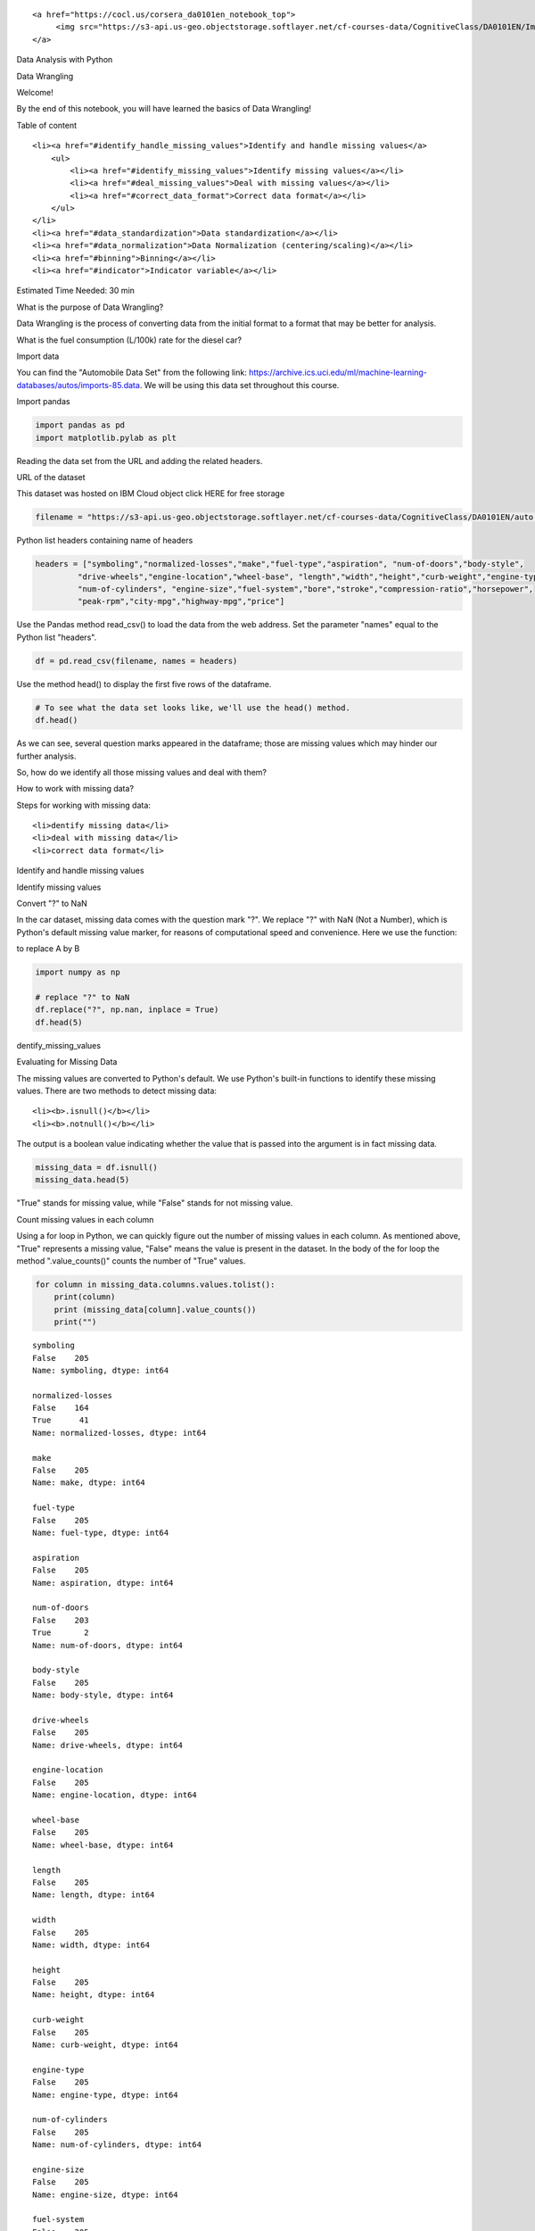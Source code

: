 
.. raw:: html

   <div class="alert alert-block alert-info" style="margin-top: 20px">

::

    <a href="https://cocl.us/corsera_da0101en_notebook_top">
         <img src="https://s3-api.us-geo.objectstorage.softlayer.net/cf-courses-data/CognitiveClass/DA0101EN/Images/TopAd.png" width="750" align="center">
    </a>

.. raw:: html

   </div>

.. raw:: html

   <h1 align="center">

Data Analysis with Python

.. raw:: html

   </h1>

.. raw:: html

   <h1>

Data Wrangling

.. raw:: html

   </h1>

.. raw:: html

   <h3>

Welcome!

.. raw:: html

   </h3>

By the end of this notebook, you will have learned the basics of Data
Wrangling!

.. raw:: html

   <h2>

Table of content

.. raw:: html

   </h2>

.. raw:: html

   <div class="alert alert-block alert-info" style="margin-top: 20px">

.. raw:: html

   <ul>

::

    <li><a href="#identify_handle_missing_values">Identify and handle missing values</a>
        <ul>
            <li><a href="#identify_missing_values">Identify missing values</a></li>
            <li><a href="#deal_missing_values">Deal with missing values</a></li>
            <li><a href="#correct_data_format">Correct data format</a></li>
        </ul>
    </li>
    <li><a href="#data_standardization">Data standardization</a></li>
    <li><a href="#data_normalization">Data Normalization (centering/scaling)</a></li>
    <li><a href="#binning">Binning</a></li>
    <li><a href="#indicator">Indicator variable</a></li>

.. raw:: html

   </ul>

Estimated Time Needed: 30 min

.. raw:: html

   </div>

.. raw:: html

   <hr>

.. raw:: html

   <h2>

What is the purpose of Data Wrangling?

.. raw:: html

   </h2>

Data Wrangling is the process of converting data from the initial format
to a format that may be better for analysis.

.. raw:: html

   <h3>

What is the fuel consumption (L/100k) rate for the diesel car?

.. raw:: html

   </h3>

.. raw:: html

   <h3>

Import data

.. raw:: html

   </h3>

.. raw:: html

   <p>

You can find the "Automobile Data Set" from the following link:
https://archive.ics.uci.edu/ml/machine-learning-databases/autos/imports-85.data.
We will be using this data set throughout this course.

.. raw:: html

   </p>

.. raw:: html

   <h4>

Import pandas

.. raw:: html

   </h4>

.. code:: ipython3

    import pandas as pd
    import matplotlib.pylab as plt

.. raw:: html

   <h2>

Reading the data set from the URL and adding the related headers.

.. raw:: html

   </h2>

URL of the dataset

This dataset was hosted on IBM Cloud object click HERE for free storage

.. code:: ipython3

    filename = "https://s3-api.us-geo.objectstorage.softlayer.net/cf-courses-data/CognitiveClass/DA0101EN/auto.csv"

Python list headers containing name of headers

.. code:: ipython3

    headers = ["symboling","normalized-losses","make","fuel-type","aspiration", "num-of-doors","body-style",
             "drive-wheels","engine-location","wheel-base", "length","width","height","curb-weight","engine-type",
             "num-of-cylinders", "engine-size","fuel-system","bore","stroke","compression-ratio","horsepower",
             "peak-rpm","city-mpg","highway-mpg","price"]

Use the Pandas method read\_csv() to load the data from the web address.
Set the parameter "names" equal to the Python list "headers".

.. code:: ipython3

    df = pd.read_csv(filename, names = headers)

Use the method head() to display the first five rows of the dataframe.

.. code:: ipython3

    # To see what the data set looks like, we'll use the head() method.
    df.head()




.. raw:: html

    <div>
    <style scoped>
        .dataframe tbody tr th:only-of-type {
            vertical-align: middle;
        }
    
        .dataframe tbody tr th {
            vertical-align: top;
        }
    
        .dataframe thead th {
            text-align: right;
        }
    </style>
    <table border="1" class="dataframe">
      <thead>
        <tr style="text-align: right;">
          <th></th>
          <th>symboling</th>
          <th>normalized-losses</th>
          <th>make</th>
          <th>fuel-type</th>
          <th>aspiration</th>
          <th>num-of-doors</th>
          <th>body-style</th>
          <th>drive-wheels</th>
          <th>engine-location</th>
          <th>wheel-base</th>
          <th>...</th>
          <th>engine-size</th>
          <th>fuel-system</th>
          <th>bore</th>
          <th>stroke</th>
          <th>compression-ratio</th>
          <th>horsepower</th>
          <th>peak-rpm</th>
          <th>city-mpg</th>
          <th>highway-mpg</th>
          <th>price</th>
        </tr>
      </thead>
      <tbody>
        <tr>
          <th>0</th>
          <td>3</td>
          <td>?</td>
          <td>alfa-romero</td>
          <td>gas</td>
          <td>std</td>
          <td>two</td>
          <td>convertible</td>
          <td>rwd</td>
          <td>front</td>
          <td>88.6</td>
          <td>...</td>
          <td>130</td>
          <td>mpfi</td>
          <td>3.47</td>
          <td>2.68</td>
          <td>9.0</td>
          <td>111</td>
          <td>5000</td>
          <td>21</td>
          <td>27</td>
          <td>13495</td>
        </tr>
        <tr>
          <th>1</th>
          <td>3</td>
          <td>?</td>
          <td>alfa-romero</td>
          <td>gas</td>
          <td>std</td>
          <td>two</td>
          <td>convertible</td>
          <td>rwd</td>
          <td>front</td>
          <td>88.6</td>
          <td>...</td>
          <td>130</td>
          <td>mpfi</td>
          <td>3.47</td>
          <td>2.68</td>
          <td>9.0</td>
          <td>111</td>
          <td>5000</td>
          <td>21</td>
          <td>27</td>
          <td>16500</td>
        </tr>
        <tr>
          <th>2</th>
          <td>1</td>
          <td>?</td>
          <td>alfa-romero</td>
          <td>gas</td>
          <td>std</td>
          <td>two</td>
          <td>hatchback</td>
          <td>rwd</td>
          <td>front</td>
          <td>94.5</td>
          <td>...</td>
          <td>152</td>
          <td>mpfi</td>
          <td>2.68</td>
          <td>3.47</td>
          <td>9.0</td>
          <td>154</td>
          <td>5000</td>
          <td>19</td>
          <td>26</td>
          <td>16500</td>
        </tr>
        <tr>
          <th>3</th>
          <td>2</td>
          <td>164</td>
          <td>audi</td>
          <td>gas</td>
          <td>std</td>
          <td>four</td>
          <td>sedan</td>
          <td>fwd</td>
          <td>front</td>
          <td>99.8</td>
          <td>...</td>
          <td>109</td>
          <td>mpfi</td>
          <td>3.19</td>
          <td>3.40</td>
          <td>10.0</td>
          <td>102</td>
          <td>5500</td>
          <td>24</td>
          <td>30</td>
          <td>13950</td>
        </tr>
        <tr>
          <th>4</th>
          <td>2</td>
          <td>164</td>
          <td>audi</td>
          <td>gas</td>
          <td>std</td>
          <td>four</td>
          <td>sedan</td>
          <td>4wd</td>
          <td>front</td>
          <td>99.4</td>
          <td>...</td>
          <td>136</td>
          <td>mpfi</td>
          <td>3.19</td>
          <td>3.40</td>
          <td>8.0</td>
          <td>115</td>
          <td>5500</td>
          <td>18</td>
          <td>22</td>
          <td>17450</td>
        </tr>
      </tbody>
    </table>
    <p>5 rows × 26 columns</p>
    </div>



As we can see, several question marks appeared in the dataframe; those
are missing values which may hinder our further analysis.

.. raw:: html

   <div>

So, how do we identify all those missing values and deal with them?

.. raw:: html

   </div>

How to work with missing data?

Steps for working with missing data:

.. raw:: html

   <ol>

::

    <li>dentify missing data</li>
    <li>deal with missing data</li>
    <li>correct data format</li>

.. raw:: html

   </ol>

.. raw:: html

   <h2 id="identify_handle_missing_values">

Identify and handle missing values

.. raw:: html

   </h2>

.. raw:: html

   <h3 id="identify_missing_values">

Identify missing values

.. raw:: html

   </h3>

.. raw:: html

   <h4>

Convert "?" to NaN

.. raw:: html

   </h4>

In the car dataset, missing data comes with the question mark "?". We
replace "?" with NaN (Not a Number), which is Python's default missing
value marker, for reasons of computational speed and convenience. Here
we use the function:

.. raw:: html

   <pre>.replace(A, B, inplace = True) </pre>

to replace A by B

.. code:: ipython3

    import numpy as np
    
    # replace "?" to NaN
    df.replace("?", np.nan, inplace = True)
    df.head(5)




.. raw:: html

    <div>
    <style scoped>
        .dataframe tbody tr th:only-of-type {
            vertical-align: middle;
        }
    
        .dataframe tbody tr th {
            vertical-align: top;
        }
    
        .dataframe thead th {
            text-align: right;
        }
    </style>
    <table border="1" class="dataframe">
      <thead>
        <tr style="text-align: right;">
          <th></th>
          <th>symboling</th>
          <th>normalized-losses</th>
          <th>make</th>
          <th>fuel-type</th>
          <th>aspiration</th>
          <th>num-of-doors</th>
          <th>body-style</th>
          <th>drive-wheels</th>
          <th>engine-location</th>
          <th>wheel-base</th>
          <th>...</th>
          <th>engine-size</th>
          <th>fuel-system</th>
          <th>bore</th>
          <th>stroke</th>
          <th>compression-ratio</th>
          <th>horsepower</th>
          <th>peak-rpm</th>
          <th>city-mpg</th>
          <th>highway-mpg</th>
          <th>price</th>
        </tr>
      </thead>
      <tbody>
        <tr>
          <th>0</th>
          <td>3</td>
          <td>NaN</td>
          <td>alfa-romero</td>
          <td>gas</td>
          <td>std</td>
          <td>two</td>
          <td>convertible</td>
          <td>rwd</td>
          <td>front</td>
          <td>88.6</td>
          <td>...</td>
          <td>130</td>
          <td>mpfi</td>
          <td>3.47</td>
          <td>2.68</td>
          <td>9.0</td>
          <td>111</td>
          <td>5000</td>
          <td>21</td>
          <td>27</td>
          <td>13495</td>
        </tr>
        <tr>
          <th>1</th>
          <td>3</td>
          <td>NaN</td>
          <td>alfa-romero</td>
          <td>gas</td>
          <td>std</td>
          <td>two</td>
          <td>convertible</td>
          <td>rwd</td>
          <td>front</td>
          <td>88.6</td>
          <td>...</td>
          <td>130</td>
          <td>mpfi</td>
          <td>3.47</td>
          <td>2.68</td>
          <td>9.0</td>
          <td>111</td>
          <td>5000</td>
          <td>21</td>
          <td>27</td>
          <td>16500</td>
        </tr>
        <tr>
          <th>2</th>
          <td>1</td>
          <td>NaN</td>
          <td>alfa-romero</td>
          <td>gas</td>
          <td>std</td>
          <td>two</td>
          <td>hatchback</td>
          <td>rwd</td>
          <td>front</td>
          <td>94.5</td>
          <td>...</td>
          <td>152</td>
          <td>mpfi</td>
          <td>2.68</td>
          <td>3.47</td>
          <td>9.0</td>
          <td>154</td>
          <td>5000</td>
          <td>19</td>
          <td>26</td>
          <td>16500</td>
        </tr>
        <tr>
          <th>3</th>
          <td>2</td>
          <td>164</td>
          <td>audi</td>
          <td>gas</td>
          <td>std</td>
          <td>four</td>
          <td>sedan</td>
          <td>fwd</td>
          <td>front</td>
          <td>99.8</td>
          <td>...</td>
          <td>109</td>
          <td>mpfi</td>
          <td>3.19</td>
          <td>3.40</td>
          <td>10.0</td>
          <td>102</td>
          <td>5500</td>
          <td>24</td>
          <td>30</td>
          <td>13950</td>
        </tr>
        <tr>
          <th>4</th>
          <td>2</td>
          <td>164</td>
          <td>audi</td>
          <td>gas</td>
          <td>std</td>
          <td>four</td>
          <td>sedan</td>
          <td>4wd</td>
          <td>front</td>
          <td>99.4</td>
          <td>...</td>
          <td>136</td>
          <td>mpfi</td>
          <td>3.19</td>
          <td>3.40</td>
          <td>8.0</td>
          <td>115</td>
          <td>5500</td>
          <td>18</td>
          <td>22</td>
          <td>17450</td>
        </tr>
      </tbody>
    </table>
    <p>5 rows × 26 columns</p>
    </div>



dentify\_missing\_values

.. raw:: html

   <h4>

Evaluating for Missing Data

.. raw:: html

   </h4>

The missing values are converted to Python's default. We use Python's
built-in functions to identify these missing values. There are two
methods to detect missing data:

.. raw:: html

   <ol>

::

    <li><b>.isnull()</b></li>
    <li><b>.notnull()</b></li>

.. raw:: html

   </ol>

The output is a boolean value indicating whether the value that is
passed into the argument is in fact missing data.

.. code:: ipython3

    missing_data = df.isnull()
    missing_data.head(5)




.. raw:: html

    <div>
    <style scoped>
        .dataframe tbody tr th:only-of-type {
            vertical-align: middle;
        }
    
        .dataframe tbody tr th {
            vertical-align: top;
        }
    
        .dataframe thead th {
            text-align: right;
        }
    </style>
    <table border="1" class="dataframe">
      <thead>
        <tr style="text-align: right;">
          <th></th>
          <th>symboling</th>
          <th>normalized-losses</th>
          <th>make</th>
          <th>fuel-type</th>
          <th>aspiration</th>
          <th>num-of-doors</th>
          <th>body-style</th>
          <th>drive-wheels</th>
          <th>engine-location</th>
          <th>wheel-base</th>
          <th>...</th>
          <th>engine-size</th>
          <th>fuel-system</th>
          <th>bore</th>
          <th>stroke</th>
          <th>compression-ratio</th>
          <th>horsepower</th>
          <th>peak-rpm</th>
          <th>city-mpg</th>
          <th>highway-mpg</th>
          <th>price</th>
        </tr>
      </thead>
      <tbody>
        <tr>
          <th>0</th>
          <td>False</td>
          <td>True</td>
          <td>False</td>
          <td>False</td>
          <td>False</td>
          <td>False</td>
          <td>False</td>
          <td>False</td>
          <td>False</td>
          <td>False</td>
          <td>...</td>
          <td>False</td>
          <td>False</td>
          <td>False</td>
          <td>False</td>
          <td>False</td>
          <td>False</td>
          <td>False</td>
          <td>False</td>
          <td>False</td>
          <td>False</td>
        </tr>
        <tr>
          <th>1</th>
          <td>False</td>
          <td>True</td>
          <td>False</td>
          <td>False</td>
          <td>False</td>
          <td>False</td>
          <td>False</td>
          <td>False</td>
          <td>False</td>
          <td>False</td>
          <td>...</td>
          <td>False</td>
          <td>False</td>
          <td>False</td>
          <td>False</td>
          <td>False</td>
          <td>False</td>
          <td>False</td>
          <td>False</td>
          <td>False</td>
          <td>False</td>
        </tr>
        <tr>
          <th>2</th>
          <td>False</td>
          <td>True</td>
          <td>False</td>
          <td>False</td>
          <td>False</td>
          <td>False</td>
          <td>False</td>
          <td>False</td>
          <td>False</td>
          <td>False</td>
          <td>...</td>
          <td>False</td>
          <td>False</td>
          <td>False</td>
          <td>False</td>
          <td>False</td>
          <td>False</td>
          <td>False</td>
          <td>False</td>
          <td>False</td>
          <td>False</td>
        </tr>
        <tr>
          <th>3</th>
          <td>False</td>
          <td>False</td>
          <td>False</td>
          <td>False</td>
          <td>False</td>
          <td>False</td>
          <td>False</td>
          <td>False</td>
          <td>False</td>
          <td>False</td>
          <td>...</td>
          <td>False</td>
          <td>False</td>
          <td>False</td>
          <td>False</td>
          <td>False</td>
          <td>False</td>
          <td>False</td>
          <td>False</td>
          <td>False</td>
          <td>False</td>
        </tr>
        <tr>
          <th>4</th>
          <td>False</td>
          <td>False</td>
          <td>False</td>
          <td>False</td>
          <td>False</td>
          <td>False</td>
          <td>False</td>
          <td>False</td>
          <td>False</td>
          <td>False</td>
          <td>...</td>
          <td>False</td>
          <td>False</td>
          <td>False</td>
          <td>False</td>
          <td>False</td>
          <td>False</td>
          <td>False</td>
          <td>False</td>
          <td>False</td>
          <td>False</td>
        </tr>
      </tbody>
    </table>
    <p>5 rows × 26 columns</p>
    </div>



"True" stands for missing value, while "False" stands for not missing
value.

.. raw:: html

   <h4>

Count missing values in each column

.. raw:: html

   </h4>

.. raw:: html

   <p>

Using a for loop in Python, we can quickly figure out the number of
missing values in each column. As mentioned above, "True" represents a
missing value, "False" means the value is present in the dataset. In the
body of the for loop the method ".value\_counts()" counts the number of
"True" values.

.. raw:: html

   </p>

.. code:: ipython3

    for column in missing_data.columns.values.tolist():
        print(column)
        print (missing_data[column].value_counts())
        print("")    


.. parsed-literal::

    symboling
    False    205
    Name: symboling, dtype: int64
    
    normalized-losses
    False    164
    True      41
    Name: normalized-losses, dtype: int64
    
    make
    False    205
    Name: make, dtype: int64
    
    fuel-type
    False    205
    Name: fuel-type, dtype: int64
    
    aspiration
    False    205
    Name: aspiration, dtype: int64
    
    num-of-doors
    False    203
    True       2
    Name: num-of-doors, dtype: int64
    
    body-style
    False    205
    Name: body-style, dtype: int64
    
    drive-wheels
    False    205
    Name: drive-wheels, dtype: int64
    
    engine-location
    False    205
    Name: engine-location, dtype: int64
    
    wheel-base
    False    205
    Name: wheel-base, dtype: int64
    
    length
    False    205
    Name: length, dtype: int64
    
    width
    False    205
    Name: width, dtype: int64
    
    height
    False    205
    Name: height, dtype: int64
    
    curb-weight
    False    205
    Name: curb-weight, dtype: int64
    
    engine-type
    False    205
    Name: engine-type, dtype: int64
    
    num-of-cylinders
    False    205
    Name: num-of-cylinders, dtype: int64
    
    engine-size
    False    205
    Name: engine-size, dtype: int64
    
    fuel-system
    False    205
    Name: fuel-system, dtype: int64
    
    bore
    False    201
    True       4
    Name: bore, dtype: int64
    
    stroke
    False    201
    True       4
    Name: stroke, dtype: int64
    
    compression-ratio
    False    205
    Name: compression-ratio, dtype: int64
    
    horsepower
    False    203
    True       2
    Name: horsepower, dtype: int64
    
    peak-rpm
    False    203
    True       2
    Name: peak-rpm, dtype: int64
    
    city-mpg
    False    205
    Name: city-mpg, dtype: int64
    
    highway-mpg
    False    205
    Name: highway-mpg, dtype: int64
    
    price
    False    201
    True       4
    Name: price, dtype: int64
    


Based on the summary above, each column has 205 rows of data, seven
columns containing missing data:

.. raw:: html

   <ol>

::

    <li>"normalized-losses": 41 missing data</li>
    <li>"num-of-doors": 2 missing data</li>
    <li>"bore": 4 missing data</li>
    <li>"stroke" : 4 missing data</li>
    <li>"horsepower": 2 missing data</li>
    <li>"peak-rpm": 2 missing data</li>
    <li>"price": 4 missing data</li>

.. raw:: html

   </ol>

.. raw:: html

   <h3 id="deal_missing_values">

Deal with missing data

.. raw:: html

   </h3>

How to deal with missing data?

.. raw:: html

   <ol>

::

    <li>drop data<br>
        a. drop the whole row<br>
        b. drop the whole column
    </li>
    <li>replace data<br>
        a. replace it by mean<br>
        b. replace it by frequency<br>
        c. replace it based on other functions
    </li>

.. raw:: html

   </ol>

Whole columns should be dropped only if most entries in the column are
empty. In our dataset, none of the columns are empty enough to drop
entirely. We have some freedom in choosing which method to replace data;
however, some methods may seem more reasonable than others. We will
apply each method to many different columns:

Replace by mean:

.. raw:: html

   <ul>

::

    <li>"normalized-losses": 41 missing data, replace them with mean</li>
    <li>"stroke": 4 missing data, replace them with mean</li>
    <li>"bore": 4 missing data, replace them with mean</li>
    <li>"horsepower": 2 missing data, replace them with mean</li>
    <li>"peak-rpm": 2 missing data, replace them with mean</li>

.. raw:: html

   </ul>

Replace by frequency:

.. raw:: html

   <ul>

::

    <li>"num-of-doors": 2 missing data, replace them with "four". 
        <ul>
            <li>Reason: 84% sedans is four doors. Since four doors is most frequent, it is most likely to occur</li>
        </ul>
    </li>

.. raw:: html

   </ul>

Drop the whole row:

.. raw:: html

   <ul>

::

    <li>"price": 4 missing data, simply delete the whole row
        <ul>
            <li>Reason: price is what we want to predict. Any data entry without price data cannot be used for prediction; therefore any row now without price data is not useful to us</li>
        </ul>
    </li>

.. raw:: html

   </ul>

.. raw:: html

   <h4>

Calculate the average of the column

.. raw:: html

   </h4>

.. code:: ipython3

    avg_norm_loss = df["normalized-losses"].astype("float").mean(axis=0)
    print("Average of normalized-losses:", avg_norm_loss)


.. parsed-literal::

    Average of normalized-losses: 122.0


.. raw:: html

   <h4>

Replace "NaN" by mean value in "normalized-losses" column

.. raw:: html

   </h4>

.. code:: ipython3

    df["normalized-losses"].replace(np.nan, avg_norm_loss, inplace=True)

.. raw:: html

   <h4>

Calculate the mean value for 'bore' column

.. raw:: html

   </h4>

.. code:: ipython3

    avg_bore=df['bore'].astype('float').mean(axis=0)
    print("Average of bore:", avg_bore)


.. parsed-literal::

    Average of bore: 3.3297512437810943


.. raw:: html

   <h4>

Replace NaN by mean value

.. raw:: html

   </h4>

.. code:: ipython3

    df["bore"].replace(np.nan, avg_bore, inplace=True)

.. raw:: html

   <div class="alert alert-danger alertdanger" style="margin-top: 20px">

.. raw:: html

   <h1>

Question #1:

.. raw:: html

   </h1>

According to the example above, replace NaN in "stroke" column by mean.

.. raw:: html

   </div>

.. code:: ipython3

    # Write your code below and press Shift+Enter to execute 


Double-click here for the solution.

.. raw:: html

   <!-- The answer is below:

   # calculate the mean vaule for "stroke" column
   avg_stroke = df["stroke"].astype("float").mean(axis = 0)
   print("Average of stroke:", avg_stroke)

   # replace NaN by mean value in "stroke" column
   df["stroke"].replace(np.nan, avg_stroke, inplace = True)

   -->

.. raw:: html

   <h4>

Calculate the mean value for the 'horsepower' column:

.. raw:: html

   </h4>

.. code:: ipython3

    avg_horsepower = df['horsepower'].astype('float').mean(axis=0)
    print("Average horsepower:", avg_horsepower)

.. raw:: html

   <h4>

Replace "NaN" by mean value:

.. raw:: html

   </h4>

.. code:: ipython3

    df['horsepower'].replace(np.nan, avg_horsepower, inplace=True)

.. raw:: html

   <h4>

Calculate the mean value for 'peak-rpm' column:

.. raw:: html

   </h4>

.. code:: ipython3

    avg_peakrpm=df['peak-rpm'].astype('float').mean(axis=0)
    print("Average peak rpm:", avg_peakrpm)

.. raw:: html

   <h4>

Replace NaN by mean value:

.. raw:: html

   </h4>

.. code:: ipython3

    df['peak-rpm'].replace(np.nan, avg_peakrpm, inplace=True)

To see which values are present in a particular column, we can use the
".value\_counts()" method:

.. code:: ipython3

    df['num-of-doors'].value_counts()

We can see that four doors are the most common type. We can also use the
".idxmax()" method to calculate for us the most common type
automatically:

.. code:: ipython3

    df['num-of-doors'].value_counts().idxmax()

The replacement procedure is very similar to what we have seen
previously

.. code:: ipython3

    #replace the missing 'num-of-doors' values by the most frequent 
    df["num-of-doors"].replace(np.nan, "four", inplace=True)

Finally, let's drop all rows that do not have price data:

.. code:: ipython3

    # simply drop whole row with NaN in "price" column
    df.dropna(subset=["price"], axis=0, inplace=True)
    
    # reset index, because we droped two rows
    df.reset_index(drop=True, inplace=True)

.. code:: ipython3

    df.head()

Good! Now, we obtain the dataset with no missing values.

.. raw:: html

   <h3 id="correct_data_format">

Correct data format

.. raw:: html

   </h3>

We are almost there!

.. raw:: html

   <p>

The last step in data cleaning is checking and making sure that all data
is in the correct format (int, float, text or other).

.. raw:: html

   </p>

In Pandas, we use

.. raw:: html

   <p>

.dtype() to check the data type

.. raw:: html

   </p>

.. raw:: html

   <p>

.astype() to change the data type

.. raw:: html

   </p>

.. raw:: html

   <h4>

Lets list the data types for each column

.. raw:: html

   </h4>

.. code:: ipython3

    df.dtypes

.. raw:: html

   <p>

As we can see above, some columns are not of the correct data type.
Numerical variables should have type 'float' or 'int', and variables
with strings such as categories should have type 'object'. For example,
'bore' and 'stroke' variables are numerical values that describe the
engines, so we should expect them to be of the type 'float' or 'int';
however, they are shown as type 'object'. We have to convert data types
into a proper format for each column using the "astype()" method.

.. raw:: html

   </p>

.. raw:: html

   <h4>

Convert data types to proper format

.. raw:: html

   </h4>

.. code:: ipython3

    df[["bore", "stroke"]] = df[["bore", "stroke"]].astype("float")
    df[["normalized-losses"]] = df[["normalized-losses"]].astype("int")
    df[["price"]] = df[["price"]].astype("float")
    df[["peak-rpm"]] = df[["peak-rpm"]].astype("float")

.. raw:: html

   <h4>

Let us list the columns after the conversion

.. raw:: html

   </h4>

.. code:: ipython3

    df.dtypes

Wonderful!

Now, we finally obtain the cleaned dataset with no missing values and
all data in its proper format.

.. raw:: html

   <h2 id="data_standardization">

Data Standardization

.. raw:: html

   </h2>

.. raw:: html

   <p>

Data is usually collected from different agencies with different
formats. (Data Standardization is also a term for a particular type of
data normalization, where we subtract the mean and divide by the
standard deviation)

.. raw:: html

   </p>

What is Standardization?

.. raw:: html

   <p>

Standardization is the process of transforming data into a common format
which allows the researcher to make the meaningful comparison.

.. raw:: html

   </p>

Example

.. raw:: html

   <p>

Transform mpg to L/100km:

.. raw:: html

   </p>

.. raw:: html

   <p>

In our dataset, the fuel consumption columns "city-mpg" and
"highway-mpg" are represented by mpg (miles per gallon) unit. Assume we
are developing an application in a country that accept the fuel
consumption with L/100km standard

.. raw:: html

   </p>

.. raw:: html

   <p>

We will need to apply data transformation to transform mpg into L/100km?

.. raw:: html

   </p>

.. raw:: html

   <p>

The formula for unit conversion is

.. raw:: html

   <p>

L/100km = 235 / mpg

.. raw:: html

   <p>

We can do many mathematical operations directly in Pandas.

.. raw:: html

   </p>

.. code:: ipython3

    df.head()

.. code:: ipython3

    # Convert mpg to L/100km by mathematical operation (235 divided by mpg)
    df['city-L/100km'] = 235/df["city-mpg"]
    
    # check your transformed data 
    df.head()

.. raw:: html

   <div class="alert alert-danger alertdanger" style="margin-top: 20px">

.. raw:: html

   <h1>

Question #2:

.. raw:: html

   </h1>

According to the example above, transform mpg to L/100km in the column
of "highway-mpg", and change the name of column to "highway-L/100km".

.. raw:: html

   </div>

.. code:: ipython3

    # Write your code below and press Shift+Enter to execute 


Double-click here for the solution.

.. raw:: html

   <!-- The answer is below:

   # transform mpg to L/100km by mathematical operation (235 divided by mpg)
   df["highway-mpg"] = 235/df["highway-mpg"]

   # rename column name from "highway-mpg" to "highway-L/100km"
   df.rename(columns={'"highway-mpg"':'highway-L/100km'}, inplace=True)

   # check your transformed data 
   df.head()

   -->

.. raw:: html

   <h2 id="data_normalization">

Data Normalization

.. raw:: html

   </h2>

Why normalization?

.. raw:: html

   <p>

Normalization is the process of transforming values of several variables
into a similar range. Typical normalizations include scaling the
variable so the variable average is 0, scaling the variable so the
variance is 1, or scaling variable so the variable values range from 0
to 1

.. raw:: html

   </p>

Example

.. raw:: html

   <p>

To demonstrate normalization, let's say we want to scale the columns
"length", "width" and "height"

.. raw:: html

   </p>

.. raw:: html

   <p>

Target:would like to Normalize those variables so their value ranges
from 0 to 1.

.. raw:: html

   </p>

.. raw:: html

   <p>

Approach: replace original value by (original value)/(maximum value)

.. raw:: html

   </p>

.. code:: ipython3

    # replace (original value) by (original value)/(maximum value)
    df['length'] = df['length']/df['length'].max()
    df['width'] = df['width']/df['width'].max()

.. raw:: html

   <div class="alert alert-danger alertdanger" style="margin-top: 20px">

.. raw:: html

   <h1>

Questiont #3:

.. raw:: html

   </h1>

According to the example above, normalize the column "height".

.. raw:: html

   </div>

.. code:: ipython3

    # Write your code below and press Shift+Enter to execute 


Double-click here for the solution.

.. raw:: html

   <!-- The answer is below:

   df['height'] = df['height']/df['height'].max() 
   # show the scaled columns
   df[["length","width","height"]].head()

   -->

Here we can see, we've normalized "length", "width" and "height" in the
range of [0,1].

.. raw:: html

   <h2 id="binning">

Binning

.. raw:: html

   </h2>

Why binning?

.. raw:: html

   <p>

::

    Binning is a process of transforming continuous numerical variables into discrete categorical 'bins', for grouped analysis.

.. raw:: html

   </p>

Example:

.. raw:: html

   <p>

In our dataset, "horsepower" is a real valued variable ranging from 48
to 288, it has 57 unique values. What if we only care about the price
difference between cars with high horsepower, medium horsepower, and
little horsepower (3 types)? Can we rearrange them into three ‘bins' to
simplify analysis?

.. raw:: html

   </p>

.. raw:: html

   <p>

We will use the Pandas method 'cut' to segment the 'horsepower' column
into 3 bins

.. raw:: html

   </p>

.. raw:: html

   <h3>

Example of Binning Data In Pandas

.. raw:: html

   </h3>

Convert data to correct format

.. code:: ipython3

    df["horsepower"]=df["horsepower"].astype(int, copy=True)

Lets plot the histogram of horspower, to see what the distribution of
horsepower looks like.

.. code:: ipython3

    %matplotlib inline
    import matplotlib as plt
    from matplotlib import pyplot
    plt.pyplot.hist(df["horsepower"])
    
    # set x/y labels and plot title
    plt.pyplot.xlabel("horsepower")
    plt.pyplot.ylabel("count")
    plt.pyplot.title("horsepower bins")

.. raw:: html

   <p>

We would like 3 bins of equal size bandwidth so we use numpy's
linspace(start\_value, end\_value, numbers\_generated function.

.. raw:: html

   </p>

.. raw:: html

   <p>

Since we want to include the minimum value of horsepower we want to set
start\_value=min(df["horsepower"]).

.. raw:: html

   </p>

.. raw:: html

   <p>

Since we want to include the maximum value of horsepower we want to set
end\_value=max(df["horsepower"]).

.. raw:: html

   </p>

.. raw:: html

   <p>

Since we are building 3 bins of equal length, there should be 4
dividers, so numbers\_generated=4.

.. raw:: html

   </p>

We build a bin array, with a minimum value to a maximum value, with
bandwidth calculated above. The bins will be values used to determine
when one bin ends and another begins.

.. code:: ipython3

    bins = np.linspace(min(df["horsepower"]), max(df["horsepower"]), 4)
    bins

We set group names:

.. code:: ipython3

    group_names = ['Low', 'Medium', 'High']

We apply the function "cut" the determine what each value of
"df['horsepower']" belongs to.

.. code:: ipython3

    df['horsepower-binned'] = pd.cut(df['horsepower'], bins, labels=group_names, include_lowest=True )
    df[['horsepower','horsepower-binned']].head(20)

Lets see the number of vehicles in each bin.

.. code:: ipython3

    df["horsepower-binned"].value_counts()

Lets plot the distribution of each bin.

.. code:: ipython3

    %matplotlib inline
    import matplotlib as plt
    from matplotlib import pyplot
    pyplot.bar(group_names, df["horsepower-binned"].value_counts())
    
    # set x/y labels and plot title
    plt.pyplot.xlabel("horsepower")
    plt.pyplot.ylabel("count")
    plt.pyplot.title("horsepower bins")

.. raw:: html

   <p>

::

    Check the dataframe above carefully, you will find the last column provides the bins for "horsepower" with 3 categories ("Low","Medium" and "High"). 

.. raw:: html

   </p>

.. raw:: html

   <p>

::

    We successfully narrow the intervals from 57 to 3!

.. raw:: html

   </p>

.. raw:: html

   <h3>

Bins visualization

.. raw:: html

   </h3>

Normally, a histogram is used to visualize the distribution of bins we
created above.

.. code:: ipython3

    %matplotlib inline
    import matplotlib as plt
    from matplotlib import pyplot
    
    a = (0,1,2)
    
    # draw historgram of attribute "horsepower" with bins = 3
    plt.pyplot.hist(df["horsepower"], bins = 3)
    
    # set x/y labels and plot title
    plt.pyplot.xlabel("horsepower")
    plt.pyplot.ylabel("count")
    plt.pyplot.title("horsepower bins")

The plot above shows the binning result for attribute "horsepower".

.. raw:: html

   <h2 id="indicator">

Indicator variable (or dummy variable)

.. raw:: html

   </h2>

What is an indicator variable?

.. raw:: html

   <p>

::

    An indicator variable (or dummy variable) is a numerical variable used to label categories. They are called 'dummies' because the numbers themselves don't have inherent meaning. 

.. raw:: html

   </p>

Why we use indicator variables?

.. raw:: html

   <p>

::

    So we can use categorical variables for regression analysis in the later modules.

.. raw:: html

   </p>

Example

.. raw:: html

   <p>

::

    We see the column "fuel-type" has two unique values, "gas" or "diesel". Regression doesn't understand words, only numbers. To use this attribute in regression analysis, we convert "fuel-type" into indicator variables.

.. raw:: html

   </p>

.. raw:: html

   <p>

::

    We will use the panda's method 'get_dummies' to assign numerical values to different categories of fuel type. 

.. raw:: html

   </p>

.. code:: ipython3

    df.columns

get indicator variables and assign it to data frame "dummy\_variable\_1"

.. code:: ipython3

    dummy_variable_1 = pd.get_dummies(df["fuel-type"])
    dummy_variable_1.head()

change column names for clarity

.. code:: ipython3

    dummy_variable_1.rename(columns={'fuel-type-diesel':'gas', 'fuel-type-diesel':'diesel'}, inplace=True)
    dummy_variable_1.head()

We now have the value 0 to represent "gas" and 1 to represent "diesel"
in the column "fuel-type". We will now insert this column back into our
original dataset.

.. code:: ipython3

    # merge data frame "df" and "dummy_variable_1" 
    df = pd.concat([df, dummy_variable_1], axis=1)
    
    # drop original column "fuel-type" from "df"
    df.drop("fuel-type", axis = 1, inplace=True)

.. code:: ipython3

    df.head()

The last two columns are now the indicator variable representation of
the fuel-type variable. It's all 0s and 1s now.

.. raw:: html

   <div class="alert alert-danger alertdanger" style="margin-top: 20px">

.. raw:: html

   <h1>

Question #4:

.. raw:: html

   </h1>

As above, create indicator variable to the column of "aspiration": "std"
to 0, while "turbo" to 1.

.. raw:: html

   </div>

.. code:: ipython3

    # Write your code below and press Shift+Enter to execute 


Double-click here for the solution.

.. raw:: html

   <!-- The answer is below:

   # get indicator variables of aspiration and assign it to data frame "dummy_variable_2"
   dummy_variable_2 = pd.get_dummies(df['aspiration'])

   # change column names for clarity
   dummy_variable_2.rename(columns={'std':'aspiration-std', 'turbo': 'aspiration-turbo'}, inplace=True)

   # show first 5 instances of data frame "dummy_variable_1"
   dummy_variable_2.head()

   -->

.. raw:: html

   <div class="alert alert-danger alertdanger" style="margin-top: 20px">

.. raw:: html

   <h1>

Question #5:

.. raw:: html

   </h1>

Merge the new dataframe to the original dataframe then drop the column
'aspiration'

.. raw:: html

   </div>

.. code:: ipython3

    # Write your code below and press Shift+Enter to execute 


Double-click here for the solution.

.. raw:: html

   <!-- The answer is below:

   #merge the new dataframe to the original datafram
   df = pd.concat([df, dummy_variable_2], axis=1)

   # drop original column "aspiration" from "df"
   df.drop('aspiration', axis = 1, inplace=True)

   -->

save the new csv

.. code:: ipython3

    df.to_csv('clean_df.csv')

.. raw:: html

   <h1>

Thank you for completing this notebook

.. raw:: html

   </h1>

.. raw:: html

   <div class="alert alert-block alert-info" style="margin-top: 20px">

::

    <p><a href="https://cocl.us/corsera_da0101en_notebook_bottom"><img src="https://s3-api.us-geo.objectstorage.softlayer.net/cf-courses-data/CognitiveClass/DA0101EN/Images/BottomAd.png" width="750" align="center"></a></p>

.. raw:: html

   </div>

.. raw:: html

   <h3>

About the Authors:

.. raw:: html

   </h3>

This notebook was written by Mahdi Noorian PhD, Joseph Santarcangelo,
Bahare Talayian, Eric Xiao, Steven Dong, Parizad, Hima Vsudevan and
Fiorella Wenver and Yi Yao.

.. raw:: html

   <p>

Joseph Santarcangelo is a Data Scientist at IBM, and holds a PhD in
Electrical Engineering. His research focused on using Machine Learning,
Signal Processing, and Computer Vision to determine how videos impact
human cognition. Joseph has been working for IBM since he completed his
PhD.

.. raw:: html

   </p>

.. raw:: html

   <hr>

.. raw:: html

   <p>

Copyright © 2018 IBM Developer Skills Network. This notebook and its
source code are released under the terms of the MIT License.

.. raw:: html

   </p>
